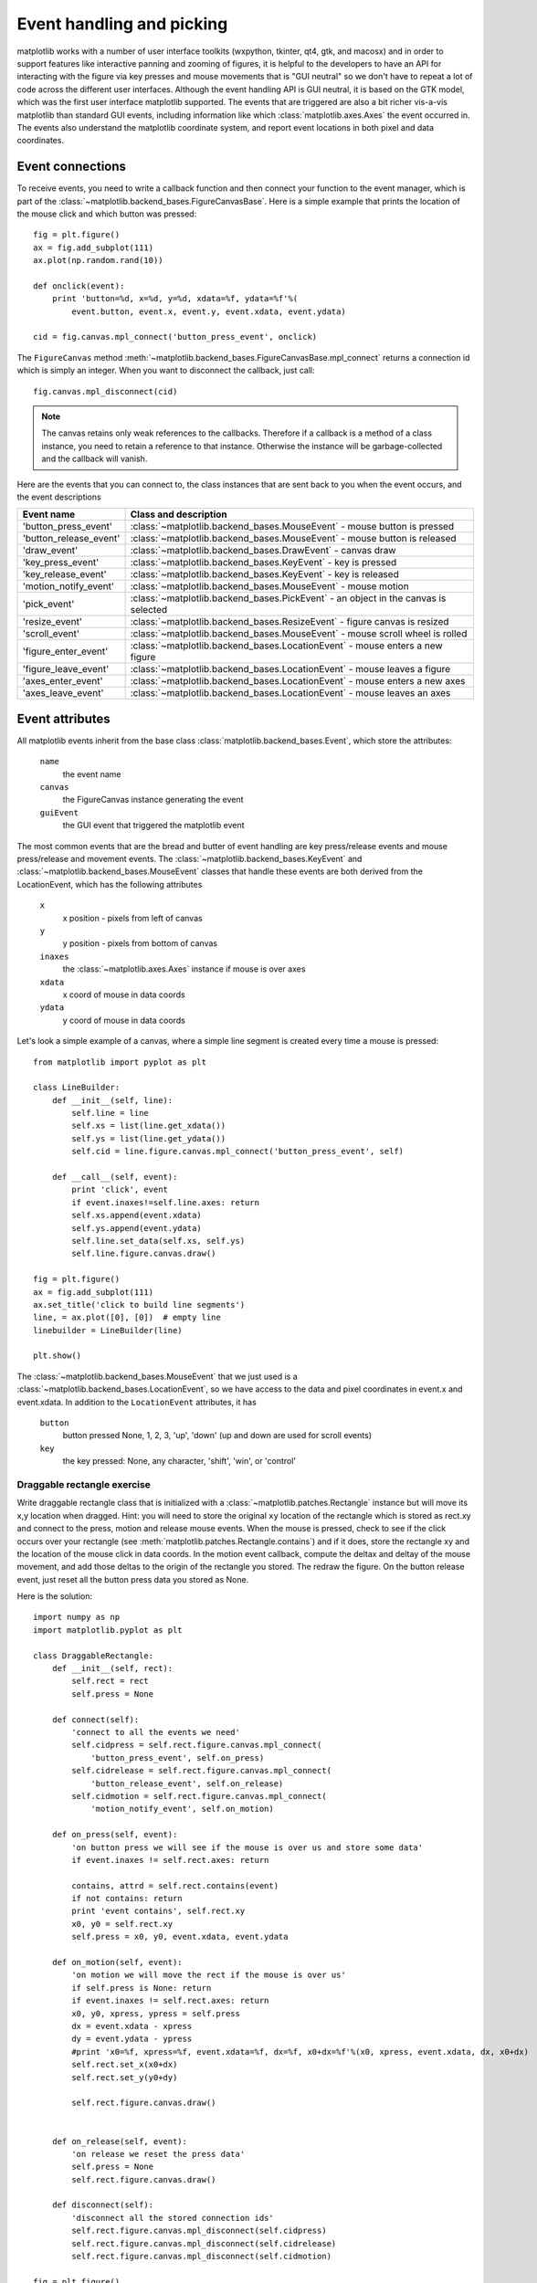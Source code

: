 .. _event-handling-tutorial:

**************************
Event handling and picking
**************************

matplotlib works with a number of user interface toolkits (wxpython,
tkinter, qt4, gtk, and macosx) and in order to support features like
interactive panning and zooming of figures, it is helpful to the
developers to have an API for interacting with the figure via key
presses and mouse movements that is "GUI neutral" so we don't have to
repeat a lot of code across the different user interfaces.  Although
the event handling API is GUI neutral, it is based on the GTK model,
which was the first user interface matplotlib supported.  The events
that are triggered are also a bit richer vis-a-vis matplotlib than
standard GUI events, including information like which
:class:`matplotlib.axes.Axes` the event occurred in.  The events also
understand the matplotlib coordinate system, and report event
locations in both pixel and data coordinates.

.. _event-connections:

Event connections
=================

To receive events, you need to write a callback function and then
connect your function to the event manager, which is part of the
:class:`~matplotlib.backend_bases.FigureCanvasBase`.  Here is a simple
example that prints the location of the mouse click and which button
was pressed::

    fig = plt.figure()
    ax = fig.add_subplot(111)
    ax.plot(np.random.rand(10))

    def onclick(event):
        print 'button=%d, x=%d, y=%d, xdata=%f, ydata=%f'%(
            event.button, event.x, event.y, event.xdata, event.ydata)

    cid = fig.canvas.mpl_connect('button_press_event', onclick)

The ``FigureCanvas`` method
:meth:`~matplotlib.backend_bases.FigureCanvasBase.mpl_connect` returns
a connection id which is simply an integer.  When you want to
disconnect the callback, just call::

    fig.canvas.mpl_disconnect(cid)

.. note::
   The canvas retains only weak references to the callbacks.  Therefore
   if a callback is a method of a class instance, you need to retain
   a reference to that instance.  Otherwise the instance will be
   garbage-collected and the callback will vanish.


Here are the events that you can connect to, the class instances that
are sent back to you when the event occurs, and the event descriptions


=======================  ======================================================================================
Event name               Class and description
=======================  ======================================================================================
'button_press_event'     :class:`~matplotlib.backend_bases.MouseEvent`     - mouse button is pressed
'button_release_event'   :class:`~matplotlib.backend_bases.MouseEvent`     - mouse button is released
'draw_event'             :class:`~matplotlib.backend_bases.DrawEvent`      - canvas draw
'key_press_event'        :class:`~matplotlib.backend_bases.KeyEvent`       - key is pressed
'key_release_event'      :class:`~matplotlib.backend_bases.KeyEvent`       - key is released
'motion_notify_event'    :class:`~matplotlib.backend_bases.MouseEvent`     - mouse motion
'pick_event'             :class:`~matplotlib.backend_bases.PickEvent`      - an object in the canvas is selected
'resize_event'           :class:`~matplotlib.backend_bases.ResizeEvent`    - figure canvas is resized
'scroll_event'           :class:`~matplotlib.backend_bases.MouseEvent`     - mouse scroll wheel is rolled
'figure_enter_event'     :class:`~matplotlib.backend_bases.LocationEvent`  - mouse enters a new figure
'figure_leave_event'     :class:`~matplotlib.backend_bases.LocationEvent`  - mouse leaves a figure
'axes_enter_event'       :class:`~matplotlib.backend_bases.LocationEvent`  - mouse enters a new axes
'axes_leave_event'       :class:`~matplotlib.backend_bases.LocationEvent`  - mouse leaves an axes
=======================  ======================================================================================

.. _event-attributes:

Event attributes
================

All matplotlib events inherit from the base class
:class:`matplotlib.backend_bases.Event`, which store the attributes:

    ``name``
	the event name

    ``canvas``
	the FigureCanvas instance generating the event

    ``guiEvent``
	the GUI event that triggered the matplotlib event


The most common events that are the bread and butter of event handling
are key press/release events and mouse press/release and movement
events.  The :class:`~matplotlib.backend_bases.KeyEvent` and
:class:`~matplotlib.backend_bases.MouseEvent` classes that handle
these events are both derived from the LocationEvent, which has the
following attributes

    ``x``
        x position - pixels from left of canvas

    ``y``
        y position - pixels from bottom of canvas

    ``inaxes``
        the :class:`~matplotlib.axes.Axes` instance if mouse is over axes

    ``xdata``
        x coord of mouse in data coords

    ``ydata``
        y coord of mouse in data coords

Let's look a simple example of a canvas, where a simple line segment
is created every time a mouse is pressed::

    from matplotlib import pyplot as plt

    class LineBuilder:
        def __init__(self, line):
            self.line = line
            self.xs = list(line.get_xdata())
            self.ys = list(line.get_ydata())
            self.cid = line.figure.canvas.mpl_connect('button_press_event', self)

        def __call__(self, event):
            print 'click', event
            if event.inaxes!=self.line.axes: return
            self.xs.append(event.xdata)
            self.ys.append(event.ydata)
            self.line.set_data(self.xs, self.ys)
            self.line.figure.canvas.draw()

    fig = plt.figure()
    ax = fig.add_subplot(111)
    ax.set_title('click to build line segments')
    line, = ax.plot([0], [0])  # empty line
    linebuilder = LineBuilder(line)

    plt.show()


The :class:`~matplotlib.backend_bases.MouseEvent` that we just used is a
:class:`~matplotlib.backend_bases.LocationEvent`, so we have access to
the data and pixel coordinates in event.x and event.xdata.  In
addition to the ``LocationEvent`` attributes, it has

    ``button``
        button pressed None, 1, 2, 3, 'up', 'down' (up and down are used for scroll events)

    ``key``
        the key pressed: None, any character, 'shift', 'win', or 'control'

Draggable rectangle exercise
----------------------------

Write draggable rectangle class that is initialized with a
:class:`~matplotlib.patches.Rectangle` instance but will move its x,y
location when dragged.  Hint: you will need to store the original
``xy`` location of the rectangle which is stored as rect.xy and
connect to the press, motion and release mouse events.  When the mouse
is pressed, check to see if the click occurs over your rectangle (see
:meth:`matplotlib.patches.Rectangle.contains`) and if it does, store
the rectangle xy and the location of the mouse click in data coords.
In the motion event callback, compute the deltax and deltay of the
mouse movement, and add those deltas to the origin of the rectangle
you stored.  The redraw the figure.  On the button release event, just
reset all the button press data you stored as None.

Here is the solution::

    import numpy as np
    import matplotlib.pyplot as plt

    class DraggableRectangle:
        def __init__(self, rect):
            self.rect = rect
            self.press = None

        def connect(self):
            'connect to all the events we need'
            self.cidpress = self.rect.figure.canvas.mpl_connect(
                'button_press_event', self.on_press)
            self.cidrelease = self.rect.figure.canvas.mpl_connect(
                'button_release_event', self.on_release)
            self.cidmotion = self.rect.figure.canvas.mpl_connect(
                'motion_notify_event', self.on_motion)

        def on_press(self, event):
            'on button press we will see if the mouse is over us and store some data'
            if event.inaxes != self.rect.axes: return

            contains, attrd = self.rect.contains(event)
            if not contains: return
            print 'event contains', self.rect.xy
            x0, y0 = self.rect.xy
            self.press = x0, y0, event.xdata, event.ydata

        def on_motion(self, event):
            'on motion we will move the rect if the mouse is over us'
            if self.press is None: return
            if event.inaxes != self.rect.axes: return
            x0, y0, xpress, ypress = self.press
            dx = event.xdata - xpress
            dy = event.ydata - ypress
            #print 'x0=%f, xpress=%f, event.xdata=%f, dx=%f, x0+dx=%f'%(x0, xpress, event.xdata, dx, x0+dx)
            self.rect.set_x(x0+dx)
            self.rect.set_y(y0+dy)

            self.rect.figure.canvas.draw()


        def on_release(self, event):
            'on release we reset the press data'
            self.press = None
            self.rect.figure.canvas.draw()

        def disconnect(self):
            'disconnect all the stored connection ids'
            self.rect.figure.canvas.mpl_disconnect(self.cidpress)
            self.rect.figure.canvas.mpl_disconnect(self.cidrelease)
            self.rect.figure.canvas.mpl_disconnect(self.cidmotion)

    fig = plt.figure()
    ax = fig.add_subplot(111)
    rects = ax.bar(range(10), 20*np.random.rand(10))
    drs = []
    for rect in rects:
        dr = DraggableRectangle(rect)
        dr.connect()
        drs.append(dr)

    plt.show()


**Extra credit**: use the animation blit techniques discussed in the
`animations recipe
<http://www.scipy.org/Cookbook/Matplotlib/Animations>`_ to make the
animated drawing faster and smoother.

Extra credit solution::

    # draggable rectangle with the animation blit techniques; see
    # http://www.scipy.org/Cookbook/Matplotlib/Animations
    import numpy as np
    import matplotlib.pyplot as plt

    class DraggableRectangle:
        lock = None  # only one can be animated at a time
        def __init__(self, rect):
            self.rect = rect
            self.press = None
            self.background = None

        def connect(self):
            'connect to all the events we need'
            self.cidpress = self.rect.figure.canvas.mpl_connect(
                'button_press_event', self.on_press)
            self.cidrelease = self.rect.figure.canvas.mpl_connect(
                'button_release_event', self.on_release)
            self.cidmotion = self.rect.figure.canvas.mpl_connect(
                'motion_notify_event', self.on_motion)

        def on_press(self, event):
            'on button press we will see if the mouse is over us and store some data'
            if event.inaxes != self.rect.axes: return
            if DraggableRectangle.lock is not None: return
            contains, attrd = self.rect.contains(event)
            if not contains: return
            print 'event contains', self.rect.xy
            x0, y0 = self.rect.xy
            self.press = x0, y0, event.xdata, event.ydata
            DraggableRectangle.lock = self

            # draw everything but the selected rectangle and store the pixel buffer
            canvas = self.rect.figure.canvas
            axes = self.rect.axes
            self.rect.set_animated(True)
            canvas.draw()
            self.background = canvas.copy_from_bbox(self.rect.axes.bbox)

            # now redraw just the rectangle
            axes.draw_artist(self.rect)

            # and blit just the redrawn area
            canvas.blit(axes.bbox)

        def on_motion(self, event):
            'on motion we will move the rect if the mouse is over us'
            if DraggableRectangle.lock is not self:
                return
            if event.inaxes != self.rect.axes: return
            x0, y0, xpress, ypress = self.press
            dx = event.xdata - xpress
            dy = event.ydata - ypress
            self.rect.set_x(x0+dx)
            self.rect.set_y(y0+dy)

            canvas = self.rect.figure.canvas
            axes = self.rect.axes
            # restore the background region
            canvas.restore_region(self.background)

            # redraw just the current rectangle
            axes.draw_artist(self.rect)

            # blit just the redrawn area
            canvas.blit(axes.bbox)

        def on_release(self, event):
            'on release we reset the press data'
            if DraggableRectangle.lock is not self:
                return

            self.press = None
            DraggableRectangle.lock = None

            # turn off the rect animation property and reset the background
            self.rect.set_animated(False)
            self.background = None

            # redraw the full figure
            self.rect.figure.canvas.draw()

        def disconnect(self):
            'disconnect all the stored connection ids'
            self.rect.figure.canvas.mpl_disconnect(self.cidpress)
            self.rect.figure.canvas.mpl_disconnect(self.cidrelease)
            self.rect.figure.canvas.mpl_disconnect(self.cidmotion)

    fig = plt.figure()
    ax = fig.add_subplot(111)
    rects = ax.bar(range(10), 20*np.random.rand(10))
    drs = []
    for rect in rects:
        dr = DraggableRectangle(rect)
        dr.connect()
        drs.append(dr)

    plt.show()


.. _enter-leave-events:

Mouse enter and leave
======================

If you want to be notified when the mouse enters or leaves a figure or
axes, you can connect to the figure/axes enter/leave events.  Here is
a simple example that changes the colors of the axes and figure
background that the mouse is over::

    """
    Illustrate the figure and axes enter and leave events by changing the
    frame colors on enter and leave
    """
    import matplotlib.pyplot as plt

    def enter_axes(event):
        print 'enter_axes', event.inaxes
        event.inaxes.patch.set_facecolor('yellow')
        event.canvas.draw()

    def leave_axes(event):
        print 'leave_axes', event.inaxes
        event.inaxes.patch.set_facecolor('white')
        event.canvas.draw()

    def enter_figure(event):
        print 'enter_figure', event.canvas.figure
        event.canvas.figure.patch.set_facecolor('red')
        event.canvas.draw()

    def leave_figure(event):
        print 'leave_figure', event.canvas.figure
        event.canvas.figure.patch.set_facecolor('grey')
        event.canvas.draw()

    fig1 = plt.figure()
    fig1.suptitle('mouse hover over figure or axes to trigger events')
    ax1 = fig1.add_subplot(211)
    ax2 = fig1.add_subplot(212)

    fig1.canvas.mpl_connect('figure_enter_event', enter_figure)
    fig1.canvas.mpl_connect('figure_leave_event', leave_figure)
    fig1.canvas.mpl_connect('axes_enter_event', enter_axes)
    fig1.canvas.mpl_connect('axes_leave_event', leave_axes)

    fig2 = plt.figure()
    fig2.suptitle('mouse hover over figure or axes to trigger events')
    ax1 = fig2.add_subplot(211)
    ax2 = fig2.add_subplot(212)

    fig2.canvas.mpl_connect('figure_enter_event', enter_figure)
    fig2.canvas.mpl_connect('figure_leave_event', leave_figure)
    fig2.canvas.mpl_connect('axes_enter_event', enter_axes)
    fig2.canvas.mpl_connect('axes_leave_event', leave_axes)

    plt.show()



.. _object-picking:

Object picking
==============

You can enable picking by setting the ``picker`` property of an
:class:`~matplotlib.artist.Artist` (eg a matplotlib
:class:`~matplotlib.lines.Line2D`, :class:`~matplotlib.text.Text`,
:class:`~matplotlib.patches.Patch`, :class:`~matplotlib.patches.Polygon`,
:class:`~matplotlib.patches.AxesImage`, etc...)

There are a variety of meanings of the ``picker`` property:

    ``None``
	picking is disabled for this artist (default)

    ``boolean``
	if True then picking will be enabled and the artist will fire a
	pick event if the mouse event is over the artist

    ``float``
	if picker is a number it is interpreted as an epsilon tolerance in
	points and the the artist will fire off an event if its data is
	within epsilon of the mouse event.  For some artists like lines
	and patch collections, the artist may provide additional data to
	the pick event that is generated, eg the indices of the data
	within epsilon of the pick event.

    ``function``
	if picker is callable, it is a user supplied function which
	determines whether the artist is hit by the mouse event.  The
	signature is ``hit, props = picker(artist, mouseevent)`` to
	determine the hit test.  If the mouse event is over the artist,
	return ``hit=True`` and props is a dictionary of properties you
	want added to the :class:`~matplotlib.backend_bases.PickEvent`
	attributes


After you have enabled an artist for picking by setting the ``picker``
property, you need to connect to the figure canvas pick_event to get
pick callbacks on mouse press events.  e.g.::

    def pick_handler(event):
        mouseevent = event.mouseevent
        artist = event.artist
        # now do something with this...


The :class:`~matplotlib.backend_bases.PickEvent` which is passed to
your callback is always fired with two attributes:

    ``mouseevent`` the mouse event that generate the pick event.  The
	mouse event in turn has attributes like ``x`` and ``y`` (the
	coords in display space, eg pixels from left, bottom) and xdata,
	ydata (the coords in data space).  Additionally, you can get
	information about which buttons were pressed, which keys were
	pressed, which :class:`~matplotlib.axes.Axes` the mouse is over,
	etc.  See :class:`matplotlib.backend_bases.MouseEvent` for
	details.

    ``artist``
	the :class:`~matplotlib.artist.Artist` that generated the pick
	event.

Additionally, certain artists like :class:`~matplotlib.lines.Line2D`
and :class:`~matplotlib.collections.PatchCollection` may attach
additional meta data like the indices into the data that meet the
picker criteria (eg all the points in the line that are within the
specified epsilon tolerance)

Simple picking example
----------------------

In the example below, we set the line picker property to a scalar, so
it represents a tolerance in points (72 points per inch).  The onpick
callback function will be called when the pick event it within the
tolerance distance from the line, and has the indices of the data
vertices that are within the pick distance tolerance.  Our onpick
callback function simply prints the data that are under the pick
location.  Different matplotlib Artists can attach different data to
the PickEvent.  For example, ``Line2D`` attaches the ind property,
which are the indices into the line data under the pick point.  See
:meth:`~matplotlib.lines.Line2D.pick` for details on the ``PickEvent``
properties of the line.  Here is the code::

    import numpy as np
    import matplotlib.pyplot as plt

    fig = plt.figure()
    ax = fig.add_subplot(111)
    ax.set_title('click on points')

    line, = ax.plot(np.random.rand(100), 'o', picker=5)  # 5 points tolerance

    def onpick(event):
        thisline = event.artist
        xdata = thisline.get_xdata()
        ydata = thisline.get_ydata()
        ind = event.ind
        print 'onpick points:', zip(xdata[ind], ydata[ind])

    fig.canvas.mpl_connect('pick_event', onpick)

    plt.show()


Picking exercise
----------------

Create a data set of 100 arrays of 1000 Gaussian random numbers and
compute the sample mean and standard deviation of each of them (hint:
numpy arrays have a mean and std method) and make a xy marker plot of
the 100 means vs the 100 standard deviations.  Connect the line
created by the plot command to the pick event, and plot the original
time series of the data that generated the clicked on points.  If more
than one point is within the tolerance of the clicked on point, you
can use multiple subplots to plot the multiple time series.

Exercise solution::

    """
    compute the mean and stddev of 100 data sets and plot mean vs stddev.
    When you click on one of the mu, sigma points, plot the raw data from
    the dataset that generated the mean and stddev
    """
    import numpy as np
    import matplotlib.pyplot as plt

    X = np.random.rand(100, 1000)
    xs = np.mean(X, axis=1)
    ys = np.std(X, axis=1)

    fig = plt.figure()
    ax = fig.add_subplot(111)
    ax.set_title('click on point to plot time series')
    line, = ax.plot(xs, ys, 'o', picker=5)  # 5 points tolerance


    def onpick(event):

        if event.artist!=line: return True

        N = len(event.ind)
        if not N: return True


        figi = plt.figure()
        for subplotnum, dataind in enumerate(event.ind):
            ax = figi.add_subplot(N,1,subplotnum+1)
            ax.plot(X[dataind])
            ax.text(0.05, 0.9, 'mu=%1.3f\nsigma=%1.3f'%(xs[dataind], ys[dataind]),
                    transform=ax.transAxes, va='top')
            ax.set_ylim(-0.5, 1.5)
        figi.show()
        return True

    fig.canvas.mpl_connect('pick_event', onpick)

    plt.show()
